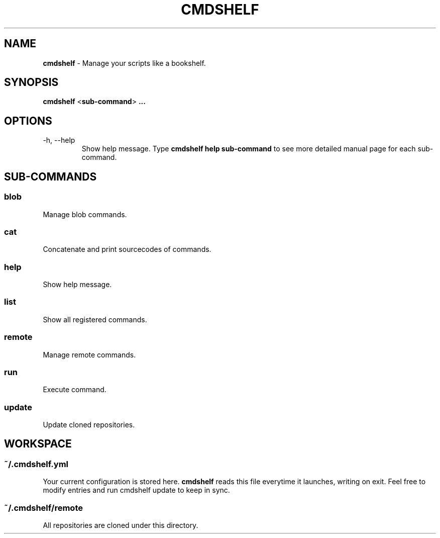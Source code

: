 .TH "CMDSHELF" "1" "January 2018" "cmdshelf 0.9.3" "Cmdshelf Manual"
.SH "NAME"
\fBcmdshelf\fR - Manage your scripts like a bookshelf.
.SH "SYNOPSIS"
\fBcmdshelf\fR <\fBsub-command\fR> \fB...\fR
.SH "OPTIONS"
.TP
\-h, \-\-help
Show help message. Type
.B cmdshelf help sub-command
to see more detailed manual page for each sub-command.
.SH "SUB-COMMANDS"
.SS blob
Manage blob commands.
.SS cat
Concatenate and print sourcecodes of commands.
.SS help
Show help message.
.SS list
Show all registered commands.
.SS remote
Manage remote commands.
.SS run
Execute command.
.SS update
Update cloned repositories.
.SH "WORKSPACE"
.SS ~/.cmdshelf.yml
Your current configuration is stored here. \fBcmdshelf\fR reads this file everytime it launches, writing on exit. Feel free to modify entries and run cmdshelf update to keep in sync.
.SS ~/.cmdshelf/remote
All repositories are cloned under this directory.
